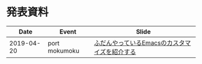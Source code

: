 * 発表資料

|------------+---------------+-----------------------------------------------|
|       Date | Event         | Slide                                         |
|------------+---------------+-----------------------------------------------|
| 2019-04-20 | port mokumoku | [[https://github.com/TakesxiSximada/slides/tree/f5d67e0952c5ae76654194e4eae4c92b4df8d7b9/emacs-customize][ふだんやっているEmacsのカスタマイズを紹介する]] |
|------------+---------------+-----------------------------------------------|





